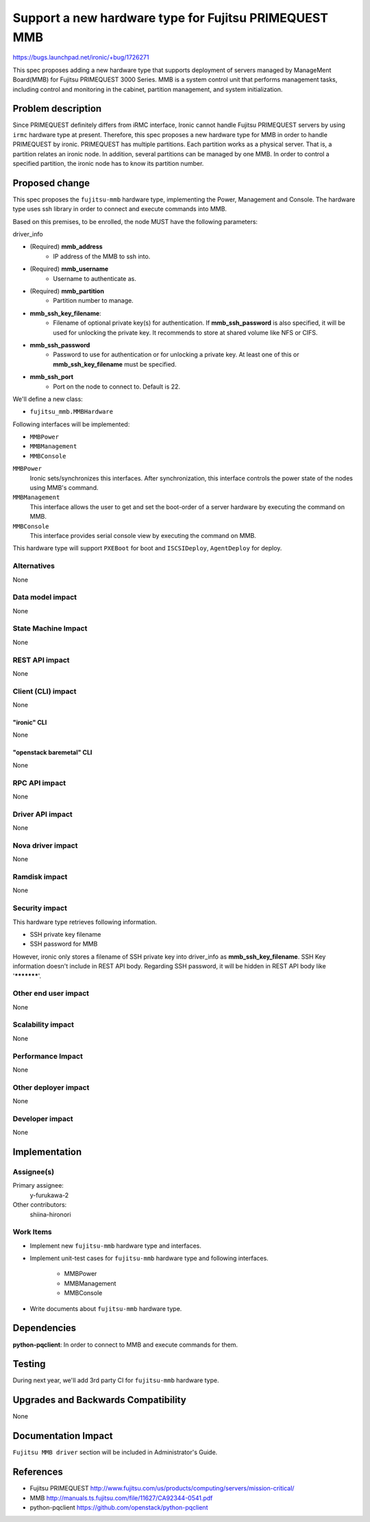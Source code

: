 ..
 This work is licensed under a Creative Commons Attribution 3.0 Unported
 License.

 http://creativecommons.org/licenses/by/3.0/legalcode

======================================================
Support a new hardware type for Fujitsu PRIMEQUEST MMB
======================================================

https://bugs.launchpad.net/ironic/+bug/1726271

This spec proposes adding a new hardware type that supports deployment of
servers managed by ManageMent Board(MMB) for Fujitsu PRIMEQUEST 3000 Series.
MMB is a system control unit that performs management tasks, including control
and monitoring in the cabinet, partition management, and system initialization.

Problem description
===================

Since PRIMEQUEST definitely differs from iRMC interface, Ironic cannot handle
Fujitsu PRIMEQUEST servers by using ``irmc`` hardware type at present.
Therefore, this spec proposes a new hardware type for MMB in order to handle
PRIMEQUEST by ironic. PRIMEQUEST has multiple partitions. Each partition works
as a physical server. That is, a partition relates an ironic node. In addition,
several partitions can be managed by one MMB. In order to control a specified
partition, the ironic node has to know its partition number.

Proposed change
===============

This spec proposes the ``fujitsu-mmb`` hardware type, implementing the Power,
Management and Console. The hardware type uses ssh library in order to connect
and execute commands into MMB.

Based on this premises, to be enrolled, the node MUST have the following
parameters:

driver_info

- (Required) **mmb_address**
    - IP address of the MMB to ssh into.
- (Required) **mmb_username**
    - Username to authenticate as.
- (Required) **mmb_partition**
    - Partition number to manage.
- **mmb_ssh_key_filename**:
    - Filename of optional private key(s) for authentication. If
      **mmb_ssh_password** is also specified, it will be used for unlocking
      the private key. It recommends to store at shared volume like NFS or
      CIFS.
- **mmb_ssh_password**
    - Password to use for authentication or for unlocking a private key. At
      least one of this or **mmb_ssh_key_filename** must be specified.
- **mmb_ssh_port**
    - Port on the node to connect to. Default is 22.

We'll define a new class:

- ``fujitsu_mmb.MMBHardware``

Following interfaces will be implemented:

- ``MMBPower``
- ``MMBManagement``
- ``MMBConsole``

``MMBPower``
    Ironic sets/synchronizes this interfaces.  After synchronization, this
    interface controls the power state of the nodes using MMB's command.

``MMBManagement``
    This interface allows the user to get and set the boot-order of a server
    hardware by executing the command on MMB.

``MMBConsole``
    This interface provides serial console view by executing the command on
    MMB.

This hardware type will support ``PXEBoot`` for boot and ``ISCSIDeploy``,
``AgentDeploy`` for deploy.

Alternatives
------------

None

Data model impact
-----------------
None

State Machine Impact
--------------------
None

REST API impact
---------------
None

Client (CLI) impact
-------------------
None

"ironic" CLI
~~~~~~~~~~~~
None

"openstack baremetal" CLI
~~~~~~~~~~~~~~~~~~~~~~~~~
None

RPC API impact
--------------
None

Driver API impact
-----------------
None

Nova driver impact
------------------
None

Ramdisk impact
--------------
None

Security impact
---------------

This hardware type retrieves following information.

* SSH private key filename
* SSH password for MMB

However, ironic only stores a filename of SSH private key into driver_info as
**mmb_ssh_key_filename**. SSH Key information doesn't include in REST API body.
Regarding SSH password, it will be hidden in REST API body like '***********'.


Other end user impact
---------------------
None

Scalability impact
------------------
None

Performance Impact
------------------
None

Other deployer impact
---------------------
None

Developer impact
----------------
None

Implementation
==============

Assignee(s)
-----------

Primary assignee:
  y-furukawa-2

Other contributors:
  shiina-hironori

Work Items
----------

- Implement new ``fujitsu-mmb`` hardware type and interfaces.
- Implement unit-test cases for ``fujitsu-mmb`` hardware type and following
  interfaces.

    - MMBPower
    - MMBManagement
    - MMBConsole
- Write documents about ``fujitsu-mmb`` hardware type.

Dependencies
============

**python-pqclient**: In order to connect to MMB and execute commands for them.

Testing
=======

During next year, we'll add 3rd party CI for ``fujitsu-mmb`` hardware type.

Upgrades and Backwards Compatibility
====================================
None

Documentation Impact
====================

``Fujitsu MMB driver`` section will be included in Administrator's Guide.

References
==========

* Fujitsu PRIMEQUEST
  http://www.fujitsu.com/us/products/computing/servers/mission-critical/
* MMB
  http://manuals.ts.fujitsu.com/file/11627/CA92344-0541.pdf
* python-pqclient
  https://github.com/openstack/python-pqclient
